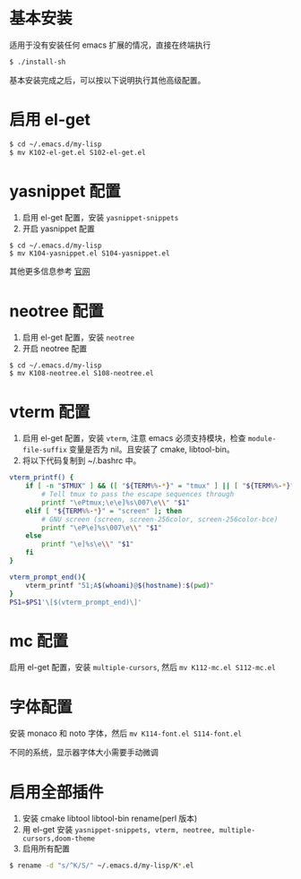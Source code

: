 * 基本安装
适用于没有安装任何 emacs 扩展的情况，直接在终端执行
#+begin_src bash
$ ./install-sh
#+end_src

基本安装完成之后，可以按以下说明执行其他高级配置。

* 启用 el-get
#+begin_src bash
$ cd ~/.emacs.d/my-lisp
$ mv K102-el-get.el S102-el-get.el
#+end_src

* yasnippet 配置
1. 启用 el-get 配置，安装 =yasnippet-snippets=
2. 开启 yasnippet 配置

#+begin_src
$ cd ~/.emacs.d/my-lisp
$ mv K104-yasnippet.el S104-yasnippet.el
#+end_src

其他更多信息参考 [[https://github.com/joaotavora/yasnippet][官网]]

* neotree 配置
1. 启用 el-get 配置，安装 =neotree=
2. 开启 neotree 配置
#+begin_src
$ cd ~/.emacs.d/my-lisp
$ mv K108-neotree.el S108-neotree.el
#+end_src

* vterm 配置
1. 启用 el-get 配置，安装 =vterm=, 注意 emacs 必须支持模块，检查 =module-file-suffix= 变量是否为 nil。且安装了 cmake, libtool-bin。
2. 将以下代码复制到 ~/.bashrc 中。
#+begin_src bash
vterm_printf() {
    if [ -n "$TMUX" ] && ([ "${TERM%%-*}" = "tmux" ] || [ "${TERM%%-*}" = "screen" ]); then
        # Tell tmux to pass the escape sequences through
        printf "\ePtmux;\e\e]%s\007\e\\" "$1"
    elif [ "${TERM%%-*}" = "screen" ]; then
        # GNU screen (screen, screen-256color, screen-256color-bce)
        printf "\eP\e]%s\007\e\\" "$1"
    else
        printf "\e]%s\e\\" "$1"
    fi
}

vterm_prompt_end(){
    vterm_printf "51;A$(whoami)@$(hostname):$(pwd)"
}
PS1=$PS1'\[$(vterm_prompt_end)\]'
#+end_src

* mc 配置
启用 el-get 配置，安装 =multiple-cursors=, 然后 =mv K112-mc.el S112-mc.el=

* 字体配置
安装 monaco 和 noto 字体，然后 =mv K114-font.el S114-font.el=

不同的系统，显示器字体大小需要手动微调

* 启用全部插件
1. 安装 cmake libtool libtool-bin rename(perl 版本)
2. 用 el-get 安装 =yasnippet-snippets, vterm, neotree, multiple-cursors,doom-theme=
3. 启用所有配置
#+begin_src bash
$ rename -d "s/^K/S/" ~/.emacs.d/my-lisp/K*.el
#+end_src
